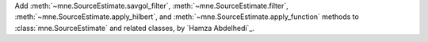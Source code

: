 Add :meth:`~mne.SourceEstimate.savgol_filter`, :meth:`~mne.SourceEstimate.filter`, :meth:`~mne.SourceEstimate.apply_hilbert`, and :meth:`~mne.SourceEstimate.apply_function` methods to :class:`mne.SourceEstimate` and related classes, by `Hamza Abdelhedi`_.